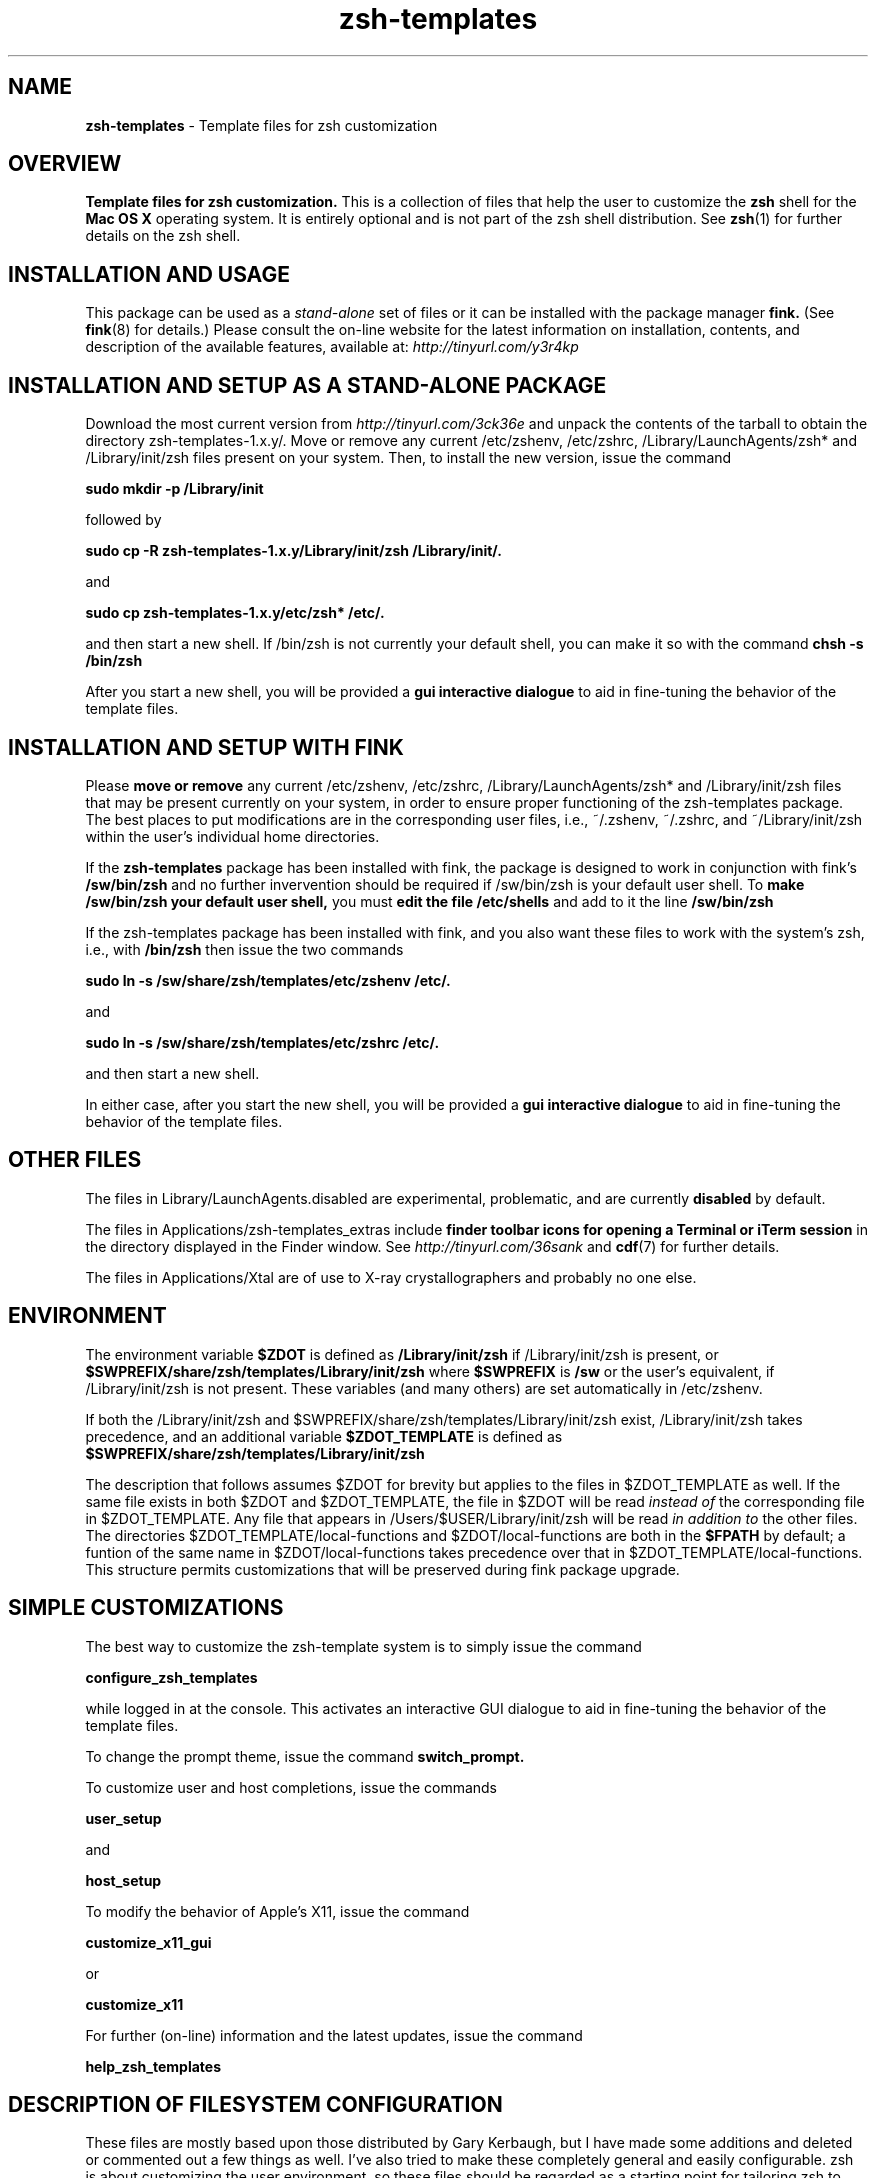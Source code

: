 .\"
.TH zsh-templates 7 "July 9, 2007" "Mac OS X" "Mac OS X Darwin ZSH customization" 
.SH NAME
.B zsh-templates
\- Template files for zsh customization

.SH OVERVIEW
.B Template files for zsh customization. 
This is a collection of files that help the user to customize the 
.B zsh 
shell for the 
.B Mac OS X
operating system. It is entirely optional and is not part of the zsh shell distribution. See
.BR zsh (1)
for further details on the zsh shell.

.SH INSTALLATION AND USAGE
This package can be used as a
.I stand-alone
set of files or it can be installed with the package manager
.B fink.
(See
.BR fink (8)
for details.) 
Please consult the on-line website for the latest information on
installation, contents, and description of the available features,
available at: 
.I http://tinyurl.com/y3r4kp
.SH INSTALLATION AND SETUP AS A STAND-ALONE PACKAGE
Download the most current version from
.I http://tinyurl.com/3ck36e
and unpack the contents of the tarball to obtain the directory zsh-templates-1.x.y/.
Move or remove any current /etc/zshenv, /etc/zshrc, /Library/LaunchAgents/zsh* and /Library/init/zsh files present on your system.
Then, to install the new version, issue the command

.B sudo mkdir -p /Library/init

followed by

.B sudo cp -R zsh-templates-1.x.y/Library/init/zsh  /Library/init/.

and

.B sudo cp zsh-templates-1.x.y/etc/zsh* /etc/.

and then start a new shell. If /bin/zsh is not currently your default shell, you can make it so with
the command
.B chsh -s /bin/zsh

After you start a new shell, you will be provided a 
.B gui interactive dialogue
to aid in fine-tuning the behavior of the template files.

.SH INSTALLATION AND SETUP WITH FINK
Please 
.B move or remove 
any current /etc/zshenv, /etc/zshrc, /Library/LaunchAgents/zsh* and /Library/init/zsh files that may be present currently on your system, in order to ensure proper functioning of the zsh-templates package. The best places to put modifications are in the corresponding user files, i.e., ~/.zshenv, ~/.zshrc, and ~/Library/init/zsh within the user's individual home directories.

If the
.B zsh-templates 
package has been installed with fink, the package is designed to work in conjunction with fink's 
.B /sw/bin/zsh
and no further invervention should be required if /sw/bin/zsh is your default user shell. To 
.B make /sw/bin/zsh your default user shell, 
you must 
.B edit the file /etc/shells 
and add to it the line
.B /sw/bin/zsh 

If the zsh-templates package has been installed with fink, and you also want these files to work with the system's zsh, i.e., with
.B /bin/zsh
then issue the two commands

.B  sudo ln -s /sw/share/zsh/templates/etc/zshenv /etc/.

and 

.B  sudo ln -s /sw/share/zsh/templates/etc/zshrc /etc/.

and then start a new shell.

In either case, after you start the new shell, you will be provided a 
.B gui interactive dialogue 
to aid in fine-tuning the behavior of the template files.
 

.SH OTHER FILES

The files in Library/LaunchAgents.disabled are experimental, problematic, and are currently 
.B disabled
by default.  

The files in Applications/zsh-templates_extras include 
.B finder toolbar icons for opening a Terminal or iTerm session 
in the directory displayed in the Finder window. See
.I http://tinyurl.com/36sank
and
.BR cdf (7)
for further details.

The files in Applications/Xtal are of use to X-ray crystallographers and probably no one else.


.SH ENVIRONMENT

The environment variable 
.B $ZDOT 
is defined as 
.B /Library/init/zsh
if /Library/init/zsh is present, or
.B $SWPREFIX/share/zsh/templates/Library/init/zsh
where 
.B $SWPREFIX 
is
.B /sw
or the user's equivalent, if /Library/init/zsh is not present. These variables (and many others) are set automatically in /etc/zshenv. 

If both the 
/Library/init/zsh and $SWPREFIX/share/zsh/templates/Library/init/zsh exist, /Library/init/zsh takes precedence, and an additional variable
.B $ZDOT_TEMPLATE
is defined as
.B $SWPREFIX/share/zsh/templates/Library/init/zsh

The description that follows assumes $ZDOT for brevity but applies to the files in $ZDOT_TEMPLATE as well.
If the same file exists in both $ZDOT and $ZDOT_TEMPLATE, the file in $ZDOT will be read
.I instead of
the corresponding file in $ZDOT_TEMPLATE. Any file that appears in /Users/$USER/Library/init/zsh will be read 
.I in addition to
the other files. The directories $ZDOT_TEMPLATE/local-functions and $ZDOT/local-functions are both in the 
.B $FPATH 
by default; a funtion of the same name in $ZDOT/local-functions takes precedence over that in $ZDOT_TEMPLATE/local-functions. This structure permits customizations that will be preserved during fink package upgrade. 

.SH SIMPLE CUSTOMIZATIONS

The best way to customize the zsh-template system is to simply issue the command

.B configure_zsh_templates

while logged in at the console. This activates an interactive GUI dialogue to aid in fine-tuning the behavior of the template files.

To change the prompt theme, issue the command 
.B switch_prompt.

To customize user and host completions, issue the commands

.B user_setup

and

.B host_setup

To modify the behavior of Apple's X11, issue the command

.B customize_x11_gui

or

.B customize_x11

For further (on-line) information and the latest updates, issue the command

.B help_zsh_templates

                
.SH DESCRIPTION OF FILESYSTEM CONFIGURATION

These files are mostly based upon those distributed by Gary Kerbaugh, but I have made some 
additions and deleted or commented out a few things as well. I've also tried to make these 
completely general and easily configurable. zsh is about customizing the user environment, 
so these files should be regarded as a starting point for tailoring zsh to your own needs 
and desires. I have tried to facilitate this by comments throughout the files. If something 
does not work out of the box, please report it as a bug.


.B File organization and hierarchy:

\
By default, when zsh starts up, it reads the configuration files in /etc first, followed by those in the 
user's home directory. You can make any of these files source any other file on your computer, 
so we take advantage of that to make things as modular and as configurable as possible. There are 
two files to place in /etc. These are 
.B /etc/zshenv 
and 
.B /etc/zshrc, 
and they are read in that order. These in turn read files that are to be placed in 
.B /Library/init/zsh, 
which is where Apple suggests putting such things. (The main difference between the two files in 
/etc is that /etc/zshenv gets run any time you start up zsh, whereas /etc/zshrc gets run only 
when you start up an interactive shell.) The various distributed functions, man pages, and so on are in
subdirectories of /Library/init/zsh.

Further descriptions are located on a page entitled 
.B Explanations for each zsh template file
that is available at
.I http://tinyurl.com/2ohg9m


.SH MAN PAGES FOR INDIVIDUAL FUNCTIONS
man pages for many of the distributed functions are now available, both using the man pager and via
html.  The most up-to-date version is on line at http://xanana.ucsc.edu/Library/init/zsh/man/html/


.SH AUTHORS
Modifications and enhancements of zsh distributed templates were written by 
.B Gary Kerbaugh, William Scott, Wataru Kagawa 
and several others. The original (unmodified) completion functions _open, _fink, _hdiutils, _defaults and their dependencies were written by Motoi Washida and are now included with zsh.

.SH WEBSITE
 More details are available here:   
.I http://tinyurl.com/y3r4kp
or, equivalently,
.I http://xanana.ucsc.edu/xtal/wiki/index.php/ZSH_on_OS_X 

.SH MAINTAINER
W. G. Scott <wgscott@users.sourceforge.net>
 
.SH "SEE ALSO"
http://xanana.ucsc.edu/Library/init/zsh/man/html/                   

 
